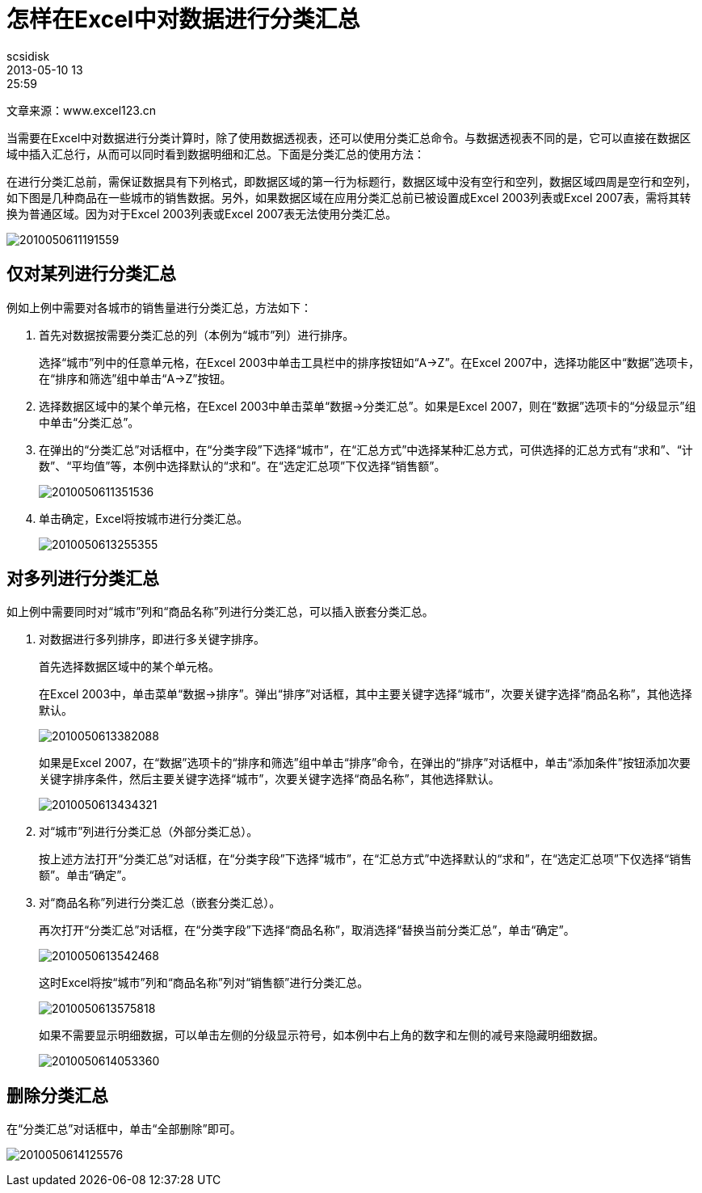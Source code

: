 = 怎样在Excel中对数据进行分类汇总
scsidisk
2013-05-10 13:25:59
:layout: post
:category: Asciidoc
:tags: Asciidoc

文章来源：www.excel123.cn
 		 	 
当需要在Excel中对数据进行分类计算时，除了使用数据透视表，还可以使用分类汇总命令。与数据透视表不同的是，它可以直接在数据区域中插入汇总行，从而可以同时看到数据明细和汇总。下面是分类汇总的使用方法：

在进行分类汇总前，需保证数据具有下列格式，即数据区域的第一行为标题行，数据区域中没有空行和空列，数据区域四周是空行和空列，如下图是几种商品在一些城市的销售数据。另外，如果数据区域在应用分类汇总前已被设置成Excel 2003列表或Excel 2007表，需将其转换为普通区域。因为对于Excel 2003列表或Excel 2007表无法使用分类汇总。

image:/images/2010050611191559.jpg[]

== 仅对某列进行分类汇总

例如上例中需要对各城市的销售量进行分类汇总，方法如下：

1. 首先对数据按需要分类汇总的列（本例为“城市”列）进行排序。
+
选择“城市”列中的任意单元格，在Excel 2003中单击工具栏中的排序按钮如“A→Z”。在Excel 2007中，选择功能区中“数据”选项卡，在“排序和筛选”组中单击“A→Z”按钮。
+
2. 选择数据区域中的某个单元格，在Excel 2003中单击菜单“数据→分类汇总”。如果是Excel 2007，则在“数据”选项卡的“分级显示”组中单击“分类汇总”。
+
3. 在弹出的“分类汇总”对话框中，在“分类字段”下选择“城市”，在“汇总方式”中选择某种汇总方式，可供选择的汇总方式有“求和”、“计数”、“平均值”等，本例中选择默认的“求和”。在“选定汇总项”下仅选择“销售额”。
+
image:/images/2010050611351536.jpg[]
+
4. 单击确定，Excel将按城市进行分类汇总。
+
image:/images/2010050613255355.jpg[]

== 对多列进行分类汇总

如上例中需要同时对“城市”列和“商品名称”列进行分类汇总，可以插入嵌套分类汇总。

1. 对数据进行多列排序，即进行多关键字排序。
+
首先选择数据区域中的某个单元格。
+
在Excel 2003中，单击菜单“数据→排序”。弹出“排序”对话框，其中主要关键字选择“城市”，次要关键字选择“商品名称”，其他选择默认。
+
image:/images/2010050613382088.jpg[]
+
如果是Excel 2007，在“数据”选项卡的“排序和筛选”组中单击“排序”命令，在弹出的“排序”对话框中，单击“添加条件”按钮添加次要关键字排序条件，然后主要关键字选择“城市”，次要关键字选择“商品名称”，其他选择默认。
+
image:/images/2010050613434321.jpg[]
+
2. 对“城市”列进行分类汇总（外部分类汇总）。
+
按上述方法打开“分类汇总”对话框，在“分类字段”下选择“城市”，在“汇总方式”中选择默认的“求和”，在“选定汇总项”下仅选择“销售额”。单击“确定”。
+
3. 对“商品名称”列进行分类汇总（嵌套分类汇总）。
+
再次打开“分类汇总”对话框，在“分类字段”下选择“商品名称”，取消选择“替换当前分类汇总”，单击“确定”。
+
image:/images/2010050613542468.jpg[]
+
这时Excel将按“城市”列和“商品名称”列对“销售额”进行分类汇总。
+
image:/images/2010050613575818.jpg[]
+
如果不需要显示明细数据，可以单击左侧的分级显示符号，如本例中右上角的数字和左侧的减号来隐藏明细数据。
+
image:/images/2010050614053360.jpg[]

== 删除分类汇总

在“分类汇总”对话框中，单击“全部删除”即可。

image:/images/2010050614125576.jpg[]
